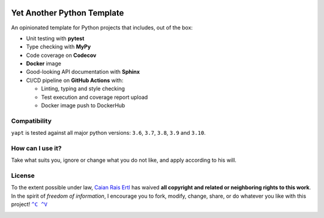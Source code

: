 |Tests| |Code Coverage| |Code Quality| |GitHub tag|

===========================
Yet Another Python Template
===========================

.. raw:: html

   <img src="https://raw.githubusercontent.com/caian-org/yapt/master/.docs/logo.svg" height="240px" align="right"/>

An opinionated template for Python projects that includes, out of the
box:

-  Unit testing with **pytest**
-  Type checking with **MyPy**
-  Code coverage on **Codecov**
-  **Docker** image
-  Good-looking API documentation with **Sphinx**
-  CI/CD pipeline on **GitHub Actions** with:

   -  Linting, typing and style checking
   -  Test execution and coverage report upload
   -  Docker image push to DockerHub


-------------
Compatibility
-------------

``yapt`` is tested against all major python versions: ``3.6``, ``3.7``,
``3.8``, ``3.9`` and ``3.10``.


-----------------
How can I use it?
-----------------

Take what suits you, ignore or change what you do not like, and apply according
to his will.


-------
License
-------

To the extent possible under law, `Caian Rais Ertl`_ has waived **all copyright
and related or neighboring rights to this work**. In the spirit of *freedom of
information*, I encourage you to fork, modify, change, share, or do whatever
you like with this project! |CV|_

|License|


.. |CV| replace:: ``^C ^V``
.. _CV: https://kopimi.com
.. _Caian Rais Ertl: https://github.com/upsetbit

.. |Tests| image:: https://img.shields.io/github/workflow/status/caian-org/yapt/run-tests-and-upload-coverage?label=tests&logo=github&style=flat-square
   :target: https://github.com/caian-org/yapt/actions/workflows/test-with-cov.yml

.. |Code Coverage| image:: https://img.shields.io/codecov/c/github/caian-org/yapt.svg?logo=codecov&logoColor=FFF&style=flat-square
   :target: https://codecov.io/gh/caian-org/yapt

.. |Code Quality| image:: https://img.shields.io/lgtm/grade/python/g/caian-org/yapt.svg?logo=lgtm&style=flat-square
   :target: https://lgtm.com/projects/g/caian-org/yapt/context:python

.. |GitHub tag| image:: https://img.shields.io/github/tag/caian-org/yapt.svg?logo=git&logoColor=FFF&style=flat-square
   :target: https://github.com/caian-org/yapt/releases

.. |License| image:: https://forthebadge.com/images/badges/cc-0.svg
   :target: http://creativecommons.org/publicdomain/zero/1.0
